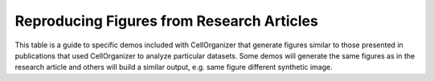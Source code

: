 Reproducing Figures from Research Articles
------------------------------------------

This table is a guide to specific demos included with CellOrganizer that generate figures similar to those presented in publications that used CellOrganizer to analyze particular datasets. Some demos will generate the same figures as in the research article and others will build a similar output, e.g. same figure different synthetic image.

.. exec::
	print os.path.abspath(__file__)
	print(subprocess.check_output(['python', 'make_tabulate_from_excel.py', 'paper_demo.xlsx', 'v2.5']))

